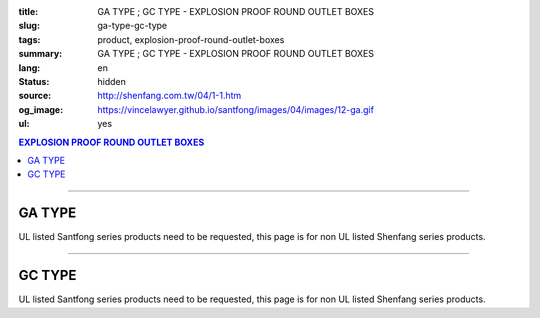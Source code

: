 :title: GA TYPE ; GC TYPE - EXPLOSION PROOF ROUND OUTLET BOXES
:slug: ga-type-gc-type
:tags: product, explosion-proof-round-outlet-boxes
:summary: GA TYPE ; GC TYPE - EXPLOSION PROOF ROUND OUTLET BOXES
:lang: en
:status: hidden
:source: http://shenfang.com.tw/04/1-1.htm
:og_image: https://vincelawyer.github.io/santfong/images/04/images/12-ga.gif
:ul: yes

.. contents:: EXPLOSION PROOF ROUND OUTLET BOXES

----

GA TYPE
+++++++

.. image:: {filename}/images/04/images/12-ga.gif
   :name: http://shenfang.com.tw/04/images/12-GA.gif
   :alt: product
   :class: img-fluid

.. image:: {filename}/images/04/images/ga-1.jpg
   :name: http://shenfang.com.tw/04/images/GA-1.JPG
   :alt: product
   :class: img-fluid

UL listed Santfong series products need to be requested, this page is for non UL listed Shenfang series products.

.. raw:: html

  <p align="right" style="margin-top: 0; margin-bottom: 0"><font size="2">&nbsp;&nbsp;&nbsp;&nbsp;&nbsp;&nbsp;&nbsp;&nbsp;&nbsp;&nbsp;&nbsp;&nbsp;&nbsp;&nbsp;&nbsp;&nbsp;&nbsp;&nbsp;&nbsp;&nbsp;&nbsp;&nbsp;&nbsp;&nbsp;&nbsp;&nbsp;&nbsp;&nbsp;&nbsp;&nbsp;&nbsp;&nbsp;&nbsp;&nbsp;&nbsp;&nbsp;&nbsp;&nbsp;&nbsp;&nbsp;&nbsp;&nbsp;&nbsp;&nbsp;&nbsp;&nbsp;&nbsp;&nbsp;&nbsp;&nbsp;&nbsp;&nbsp;&nbsp;&nbsp;&nbsp;&nbsp;&nbsp;&nbsp;&nbsp;&nbsp;&nbsp;&nbsp;&nbsp;&nbsp;&nbsp;&nbsp;&nbsp;&nbsp;&nbsp;&nbsp;&nbsp;&nbsp;&nbsp;&nbsp;&nbsp;&nbsp;&nbsp;&nbsp;&nbsp;&nbsp;&nbsp;&nbsp;&nbsp;&nbsp;&nbsp;&nbsp;&nbsp;&nbsp;&nbsp;&nbsp;&nbsp;&nbsp;&nbsp;&nbsp;&nbsp;&nbsp;&nbsp;&nbsp;&nbsp;&nbsp;&nbsp;&nbsp;&nbsp;&nbsp;&nbsp;&nbsp;&nbsp;&nbsp;&nbsp;&nbsp;&nbsp;&nbsp;&nbsp;&nbsp;&nbsp;&nbsp;&nbsp;&nbsp;&nbsp;&nbsp;&nbsp;&nbsp;&nbsp;&nbsp;&nbsp;&nbsp;&nbsp;&nbsp;&nbsp;&nbsp;&nbsp;&nbsp;&nbsp;&nbsp;&nbsp;&nbsp;&nbsp;&nbsp;&nbsp;&nbsp;&nbsp;&nbsp;&nbsp;&nbsp;&nbsp;&nbsp;&nbsp;&nbsp;&nbsp;&nbsp;&nbsp;&nbsp;&nbsp;&nbsp;&nbsp;&nbsp;&nbsp;&nbsp;&nbsp;&nbsp;&nbsp;&nbsp;&nbsp;&nbsp;&nbsp;&nbsp;&nbsp;&nbsp;&nbsp;&nbsp;&nbsp;&nbsp;&nbsp;&nbsp; 
  Unit</font><font size="2" face="新細明體">:<span lang="en">±</span>3mm</font></p>
  <table border="0" cellspacing="0" style="border-collapse: collapse" bordercolor="#111111" width="100%" cellpadding="0" id="AutoNumber14">
    <tr>
      <td width="100%">
      <table border="1" cellspacing="0" style="border-collapse: collapse" bordercolor="#111111" width="100%" cellpadding="0" id="AutoNumber22" height="239">
        <tr>
          <td width="10%" rowspan="2" bgcolor="#FFCCCC" height="77">
          <p style="line-height: 150%; margin-top: 0; margin-bottom: 0" align="center">
          <font size="2" face="Arial Narrow">SIZE</font></p>
          <p style="line-height: 150%; margin-top: 0; margin-bottom: 0" align="center">
          <font size="2" face="Arial Narrow">(IN)</font></td>
          <td width="11%" bgcolor="#FFCCCC" height="31">
          <p style="margin-top: 2; margin-bottom: 0" align="center">       
  <font size="2" face="Arial Narrow">Cast Iron</font></td>
          <td width="13%" bgcolor="#FFCCCC" height="31">
          <p align="center">         
  <font size="2" face="Arial Narrow">Malleable Iron</font></td>
          <td width="11%" rowspan="2" bgcolor="#FFCCCC" height="77">
          <p align="center">         
  <font size="2" face="Arial Narrow">Standard<br>        
          Finishes</font></td>
          <td width="19%" colspan="2" bgcolor="#FFCCCC" height="31">
          <p align="center" style="margin-top: 0; margin-bottom: 0">        
  <font size="2" face="Arial Narrow">Aluminum Alloy</font></td>
          <td width="36%" colspan="5" bgcolor="#FFCCCC" height="31">
          <p align="center">         
          <font size="2" face="Arial Narrow">Dimensions</font></td>
        </tr>
        <tr>
          <td width="11%" bgcolor="#FFCCCC" height="45">
          <p align="center">         
  <font size="2" face="Arial Narrow">Cat. No.</font></td>
          <td width="13%" bgcolor="#FFCCCC" height="45">
          <p align="center" style="margin-top: 0; margin-bottom: 0">         
  <font size="2" face="Arial Narrow">Cat. No.</font></td>
          <td width="10%" bgcolor="#FFCCCC" height="45">
          <p align="center">         
  <font size="2" face="Arial Narrow">Cat. No.</font></td>
          <td width="9%" bgcolor="#FFCCCC" height="45">
          <p align="center" style="margin-top: 0; margin-bottom: 0">         
  <font size="2" face="Arial Narrow">Standard<br>        
          Materials</font></td>
          <td width="7%" align="center" bgcolor="#FFCCCC" height="45">
          <font face="Arial Narrow">A</font></td>
          <td width="7%" align="center" bgcolor="#FFCCCC" height="45">
          <font face="Arial Narrow">B</font></td>
          <td width="7%" align="center" bgcolor="#FFCCCC" height="45">
          <font face="Arial Narrow">C</font></td>
          <td width="7%" align="center" bgcolor="#FFCCCC" height="45">
          <font face="Arial Narrow">D</font></td>
          <td width="7%" align="center" bgcolor="#FFCCCC" height="45">
          <font face="Arial Narrow">E</font></td>
        </tr>
        <tr>
          <td width="10%" align="center" height="26"><font size="2" face="Arial">1/2</font></td>
          <td width="11%" align="center" height="26"><font size="2" face="Arial">GA 16</font></td>
          <td width="11%" align="center" height="26"><font size="2" face="Arial">GA 16-M</font></td>
          <td width="11%" rowspan="6" align="center" height="161">        
  <p style="margin-top: 3; margin-bottom: 0" align="center">       
  <font size="2"><br>       
  </font>       
  <font size="1" face="Arial, Helvetica, sans-serif">Zinc<br>       
  Electroplate</font></p>  
  <p style="margin-top: 3; margin-bottom: 0" align="center">       
  <font size="2"><br>       
  </font>       
  <font size="1" face="Arial, Helvetica, sans-serif">H.D.<br>       
  Galvanize</font></p>  
  <p style="margin-top: 3; margin-bottom: 0" align="center">       
  　</p>  
  <p style="margin-top: 3; margin-bottom: 0" align="center">       
  <font face="Arial, Helvetica, sans-serif" size="1">Dacrotizing</font></p>  
          </td>
          <td width="11%" align="center" height="26"><font size="2" face="Arial">GA 16-A</font></td>
          <td width="9%" rowspan="6" align="center" height="161">       
  &nbsp;<font size="1"><br>      
  </font>      
  <font size="1" face="Arial, Helvetica, sans-serif">6063S<br>      
  Sandcast</font><p>　</td>
          <td width="7%" align="center" height="26"><font face="Arial" size="2">89</font></td>
          <td width="7%" align="center" height="26"><font face="Arial" size="2">59</font></td>
          <td width="7%" align="center" height="26"><font face="Arial" size="2">62</font></td>
          <td width="7%" align="center" height="26"><font face="Arial" size="2">20</font></td>
          <td width="7%" align="center" height="26"><font face="Arial" size="2">19</font></td>
        </tr>
        <tr>
          <td width="10%" align="center" bgcolor="#FFCCCC" height="27"><font size="2" face="Arial">3/4</font></td>
          <td width="11%" align="center" bgcolor="#FFCCCC" height="27"><font size="2" face="Arial">GA 22</font></td>
          <td width="11%" align="center" bgcolor="#FFCCCC" height="27"><font size="2" face="Arial">GA 22-M</font></td>
          <td width="11%" align="center" bgcolor="#FFCCCC" height="27"><font size="2" face="Arial">GA 22-A</font></td>
          <td width="7%" align="center" bgcolor="#FFCCCC" height="27"><font face="Arial" size="2">89</font></td>
          <td width="7%" align="center" bgcolor="#FFCCCC" height="27"><font face="Arial" size="2">59</font></td>
          <td width="7%" align="center" bgcolor="#FFCCCC" height="27"><font face="Arial" size="2">62</font></td>
          <td width="7%" align="center" bgcolor="#FFCCCC" height="27"><font face="Arial" size="2">20</font></td>
          <td width="7%" align="center" bgcolor="#FFCCCC" height="27"><font face="Arial" size="2">19</font></td>
        </tr>
        <tr>
          <td width="10%" align="center" height="27"><font size="2" face="Arial">1</font></td>
          <td width="11%" align="center" height="27"><font size="2" face="Arial">GA 28</font></td>
          <td width="11%" align="center" height="27"><font size="2" face="Arial">GA 28-M</font></td>
          <td width="11%" align="center" height="27"><font size="2" face="Arial">GA 28-A</font></td>
          <td width="7%" align="center" height="27"><font face="Arial" size="2">89</font></td>
          <td width="7%" align="center" height="27"><font face="Arial" size="2">59</font></td>
          <td width="7%" align="center" height="27"><font face="Arial" size="2">62</font></td>
          <td width="7%" align="center" height="27"><font face="Arial" size="2">23</font></td>
          <td width="7%" align="center" height="27"><font face="Arial" size="2">22</font></td>
        </tr>
        <tr>
          <td width="10%" align="center" bgcolor="#FFCCCC" height="27"><font size="2" face="Arial">1-1/4</font></td>
          <td width="11%" align="center" bgcolor="#FFCCCC" height="27"><font size="2" face="Arial">GA 36</font></td>
          <td width="11%" align="center" bgcolor="#FFCCCC" height="27"><font size="2" face="Arial">GA 36-M</font></td>
          <td width="11%" align="center" bgcolor="#FFCCCC" height="27"><font size="2" face="Arial">GA 36-A</font></td>
          <td width="7%" align="center" bgcolor="#FFCCCC" height="27"><font face="Arial" size="2">108</font></td>
          <td width="7%" align="center" bgcolor="#FFCCCC" height="27"><font face="Arial" size="2">73</font></td>
          <td width="7%" align="center" bgcolor="#FFCCCC" height="27"><font face="Arial" size="2">73</font></td>
          <td width="7%" align="center" bgcolor="#FFCCCC" height="27"><font face="Arial" size="2">30</font></td>
          <td width="7%" align="center" bgcolor="#FFCCCC" height="27"><font face="Arial" size="2">23</font></td>
        </tr>
        <tr>
          <td width="10%" align="center" height="27"><font size="2" face="Arial">1-1/2</font></td>
          <td width="11%" align="center" height="27"><font size="2" face="Arial">GA 42</font></td>
          <td width="11%" align="center" height="27"><font size="2" face="Arial">GA 42-M</font></td>
          <td width="11%" align="center" height="27"><font size="2" face="Arial">GA 42-A</font></td>
          <td width="7%" align="center" height="27"><font face="Arial" size="2">167</font></td>
          <td width="7%" align="center" height="27"><font face="Arial" size="2">102</font></td>
          <td width="7%" align="center" height="27"><font face="Arial" size="2">101</font></td>
          <td width="7%" align="center" height="27"><font face="Arial" size="2">34</font></td>
          <td width="7%" align="center" height="27"><font face="Arial" size="2">23</font></td>
        </tr>
        <tr>
          <td width="10%" align="center" bgcolor="#FFCCCC" height="27"><font size="2" face="Arial">2</font></td>
          <td width="11%" align="center" bgcolor="#FFCCCC" height="27"><font size="2" face="Arial">GA 54</font></td>
          <td width="11%" align="center" bgcolor="#FFCCCC" height="27"><font size="2" face="Arial">GA 54-M</font></td>
          <td width="11%" align="center" bgcolor="#FFCCCC" height="27"><font size="2" face="Arial">GA 54-A</font></td>
          <td width="7%" align="center" bgcolor="#FFCCCC" height="27"><font face="Arial" size="2">167</font></td>
          <td width="7%" align="center" bgcolor="#FFCCCC" height="27"><font face="Arial" size="2">114</font></td>
          <td width="7%" align="center" bgcolor="#FFCCCC" height="27"><font face="Arial" size="2">114</font></td>
          <td width="7%" align="center" bgcolor="#FFCCCC" height="27"><font face="Arial" size="2">46</font></td>
          <td width="7%" align="center" bgcolor="#FFCCCC" height="27"><font face="Arial" size="2">25</font></td>
        </tr>
      </table>
      </td>
    </tr>
  </table>

----

GC TYPE
+++++++

.. image:: {filename}/images/04/images/gc.gif
   :name: http://shenfang.com.tw/04/images/GC.gif
   :alt: product
   :class: img-fluid

.. image:: {filename}/images/04/images/gc-1.jpg
   :name: http://shenfang.com.tw/04/images/GC-1.JPG
   :alt: product
   :class: img-fluid

UL listed Santfong series products need to be requested, this page is for non UL listed Shenfang series products.

.. raw:: html

  <p align="right" style="margin-top: 0; margin-bottom: 0"><font size="2">&nbsp;&nbsp;&nbsp;&nbsp;&nbsp;&nbsp;&nbsp;&nbsp;&nbsp;&nbsp;&nbsp;&nbsp;&nbsp;&nbsp;&nbsp;&nbsp;&nbsp;&nbsp;&nbsp;&nbsp;&nbsp;&nbsp;&nbsp;&nbsp;&nbsp;&nbsp;&nbsp;&nbsp;&nbsp;&nbsp;&nbsp;&nbsp;&nbsp;&nbsp;&nbsp;&nbsp;&nbsp;&nbsp;&nbsp;&nbsp;&nbsp;&nbsp;&nbsp;&nbsp;&nbsp;&nbsp;&nbsp;&nbsp;&nbsp;&nbsp;&nbsp;&nbsp;&nbsp;&nbsp;&nbsp;&nbsp;&nbsp;&nbsp;&nbsp;&nbsp;&nbsp;&nbsp;&nbsp;&nbsp;&nbsp;&nbsp;&nbsp;&nbsp;&nbsp;&nbsp;&nbsp;&nbsp;&nbsp;&nbsp;&nbsp;&nbsp;&nbsp;&nbsp;&nbsp;&nbsp;&nbsp;&nbsp;&nbsp;&nbsp;&nbsp;&nbsp;&nbsp;&nbsp;&nbsp;&nbsp;&nbsp;&nbsp;&nbsp;&nbsp;&nbsp;&nbsp;&nbsp;&nbsp;&nbsp;&nbsp;&nbsp;&nbsp;&nbsp;&nbsp;&nbsp;&nbsp;&nbsp;&nbsp;&nbsp;&nbsp;&nbsp;&nbsp;&nbsp;&nbsp;&nbsp;&nbsp;&nbsp;&nbsp;&nbsp;&nbsp;&nbsp;&nbsp;&nbsp;&nbsp;&nbsp;&nbsp;&nbsp;&nbsp;&nbsp;&nbsp;&nbsp;&nbsp;&nbsp;&nbsp;&nbsp;&nbsp;&nbsp;&nbsp;&nbsp;&nbsp;&nbsp;&nbsp;&nbsp;&nbsp;&nbsp;&nbsp;&nbsp;&nbsp;&nbsp;&nbsp;&nbsp;&nbsp;&nbsp;&nbsp;&nbsp;&nbsp;&nbsp;&nbsp;&nbsp;&nbsp;&nbsp;&nbsp;&nbsp;&nbsp;&nbsp;&nbsp;&nbsp;&nbsp;&nbsp;&nbsp;&nbsp;&nbsp;&nbsp; 
  Unit</font><font size="2" face="新細明體">:<span lang="en">±</span>3mm</font></p>
  <table border="0" cellspacing="0" style="border-collapse: collapse" bordercolor="#111111" width="100%" cellpadding="0" id="AutoNumber16">
    <tr>
      <td width="100%">
      <table border="1" cellspacing="0" style="border-collapse: collapse" bordercolor="#111111" width="100%" id="AutoNumber23" cellpadding="0" height="242">
        <tr>
          <td width="10%" rowspan="2" bgcolor="#FFCCCC" height="77">
          <p style="line-height: 150%; margin-top: 0; margin-bottom: 0" align="center">
          <font size="2" face="Arial Narrow">SIZE</font></p>
          <p style="line-height: 150%; margin-top: 0; margin-bottom: 0" align="center">
          <font size="2" face="Arial Narrow">(IN)</font></td>
          <td width="11%" bgcolor="#FFCCCC" height="31">
          <p style="margin-top: 2; margin-bottom: 0" align="center">       
  <font size="2" face="Arial Narrow">Cast Iron</font></td>
          <td width="13%" bgcolor="#FFCCCC" height="31">
          <p align="center">         
  <font size="2" face="Arial Narrow">Malleable Iron</font></td>
          <td width="11%" rowspan="2" bgcolor="#FFCCCC" height="77">
          <p align="center">         
  <font size="2" face="Arial Narrow">Standard<br>        
          Finishes</font></td>
          <td width="20%" colspan="2" bgcolor="#FFCCCC" height="31">
          <p align="center" style="margin-top: 0; margin-bottom: 0">        
  <font size="2" face="Arial Narrow">Aluminum Alloy</font></td>
          <td width="37%" colspan="5" bgcolor="#FFCCCC" height="31">
          <p align="center">         
          <font size="2" face="Arial Narrow">Dimensions</font></td>
        </tr>
        <tr>
          <td width="11%" bgcolor="#FFCCCC" height="45">
          <p align="center" style="margin-top: 0; margin-bottom: 0">         
  <font size="2" face="Arial Narrow">Cat. No.</font></td>
          <td width="13%" bgcolor="#FFCCCC" height="45">
          <p align="center" style="margin-top: 0; margin-bottom: 0">         
  <font size="2" face="Arial Narrow">Cat. No.</font></td>
          <td width="11%" bgcolor="#FFCCCC" height="45">
          <p align="center">         
  <font size="2" face="Arial Narrow">Cat. No.</font></td>
          <td width="9%" bgcolor="#FFCCCC" height="45">
          <p align="center" style="margin-top: 0; margin-bottom: 0">         
  <font size="2" face="Arial Narrow">Standard<br>        
          Materials</font></td>
          <td width="7%" align="center" bgcolor="#FFCCCC" height="45">
          <font face="Arial Narrow">A</font></td>
          <td width="7%" align="center" bgcolor="#FFCCCC" height="45">
          <font face="Arial Narrow">B</font></td>
          <td width="7%" align="center" bgcolor="#FFCCCC" height="45">
          <font face="Arial Narrow">C</font></td>
          <td width="7%" align="center" bgcolor="#FFCCCC" height="45">
          <font face="Arial Narrow">D</font></td>
          <td width="7%" align="center" bgcolor="#FFCCCC" height="45">
          <font face="Arial Narrow">E</font></td>
        </tr>
        <tr>
          <td width="10%" align="center" height="27"><font size="2" face="Arial">1/2</font></td>
          <td width="11%" align="center" height="27"><font size="2" face="Arial">GC 16</font></td>
          <td width="11%" align="center" height="27"><font size="2" face="Arial">GC 16-M</font></td>
          <td width="11%" rowspan="6" height="164">        
  <p style="margin-top: 3; margin-bottom: 0" align="center">       
  <font size="2"><br>       
  </font>       
  <font size="1" face="Arial, Helvetica, sans-serif">Zinc<br>       
  Electroplate<br>       
  </font>       
  <font size="2"><br>       
  </font>       
  <font size="1" face="Arial, Helvetica, sans-serif">H.D.<br>       
  Galvanize</font></p>  
  <p style="margin-top: 3; margin-bottom: 0" align="center">       
  　</p>  
  <p style="margin-top: 3; margin-bottom: 0" align="center">       
  <font face="Arial, Helvetica, sans-serif" size="1">Dacrotizing</font></p>  
          </td>
          <td width="11%" align="center" height="27"><font size="2" face="Arial">GC 16-A</font></td>
          <td width="9%" rowspan="6" align="center" height="164">       
  <font size="1"><br>      
  </font>      
  <font size="1" face="Arial, Helvetica, sans-serif">6063S<br>      
  Sandcast</font><p>　</td>
          <td width="7%" align="center" height="27"><font face="Arial" size="2">89</font></td>
          <td width="7%" align="center" height="27"><font face="Arial" size="2">59</font></td>
          <td width="7%" align="center" height="27"><font face="Arial" size="2">62</font></td>
          <td width="7%" align="center" height="27"><font face="Arial" size="2">20</font></td>
          <td width="7%" align="center" height="27"><font face="Arial" size="2">19</font></td>
        </tr>
        <tr>
          <td width="10%" align="center" bgcolor="#FFCCCC" height="27"><font size="2" face="Arial">3/4</font></td>
          <td width="11%" align="center" bgcolor="#FFCCCC" height="27"><font size="2" face="Arial">GC 22</font></td>
          <td width="11%" align="center" bgcolor="#FFCCCC" height="27"><font size="2" face="Arial">GC 22-M</font></td>
          <td width="11%" align="center" bgcolor="#FFCCCC" height="27"><font size="2" face="Arial">GC 22-A</font></td>
          <td width="7%" align="center" bgcolor="#FFCCCC" height="27"><font face="Arial" size="2">89</font></td>
          <td width="7%" align="center" bgcolor="#FFCCCC" height="27"><font face="Arial" size="2">59</font></td>
          <td width="7%" align="center" bgcolor="#FFCCCC" height="27"><font face="Arial" size="2">62</font></td>
          <td width="7%" align="center" bgcolor="#FFCCCC" height="27"><font face="Arial" size="2">20</font></td>
          <td width="7%" align="center" bgcolor="#FFCCCC" height="27"><font face="Arial" size="2">19</font></td>
        </tr>
        <tr>
          <td width="10%" align="center" height="27"><font size="2" face="Arial">1</font></td>
          <td width="11%" align="center" height="27"><font size="2" face="Arial">GC 28</font></td>
          <td width="11%" align="center" height="27"><font size="2" face="Arial">GC 28-M</font></td>
          <td width="11%" align="center" height="27"><font size="2" face="Arial">GC 28-A</font></td>
          <td width="7%" align="center" height="27"><font face="Arial" size="2">89</font></td>
          <td width="7%" align="center" height="27"><font face="Arial" size="2">59</font></td>
          <td width="7%" align="center" height="27"><font face="Arial" size="2">62</font></td>
          <td width="7%" align="center" height="27"><font face="Arial" size="2">23</font></td>
          <td width="7%" align="center" height="27"><font face="Arial" size="2">22</font></td>
        </tr>
        <tr>
          <td width="10%" align="center" bgcolor="#FFCCCC" height="27"><font size="2" face="Arial">1-1/4</font></td>
          <td width="11%" align="center" bgcolor="#FFCCCC" height="27"><font size="2" face="Arial">GC 36</font></td>
          <td width="11%" align="center" bgcolor="#FFCCCC" height="27"><font size="2" face="Arial">GC 36-M</font></td>
          <td width="11%" align="center" bgcolor="#FFCCCC" height="27"><font size="2" face="Arial">GC 36-A</font></td>
          <td width="7%" align="center" bgcolor="#FFCCCC" height="27"><font face="Arial" size="2">108</font></td>
          <td width="7%" align="center" bgcolor="#FFCCCC" height="27"><font face="Arial" size="2">73</font></td>
          <td width="7%" align="center" bgcolor="#FFCCCC" height="27"><font face="Arial" size="2">73</font></td>
          <td width="7%" align="center" bgcolor="#FFCCCC" height="27"><font face="Arial" size="2">30</font></td>
          <td width="7%" align="center" bgcolor="#FFCCCC" height="27"><font face="Arial" size="2">23</font></td>
        </tr>
        <tr>
          <td width="10%" align="center" height="28"><font size="2" face="Arial">1-1/2</font></td>
          <td width="11%" align="center" height="28"><font size="2" face="Arial">GC 42</font></td>
          <td width="11%" align="center" height="28"><font size="2" face="Arial">GC 42-M</font></td>
          <td width="11%" align="center" height="28"><font size="2" face="Arial">GC 42-A</font></td>
          <td width="7%" align="center" height="28"><font face="Arial" size="2">167</font></td>
          <td width="7%" align="center" height="28"><font face="Arial" size="2">102</font></td>
          <td width="7%" align="center" height="28"><font face="Arial" size="2">101</font></td>
          <td width="7%" align="center" height="28"><font face="Arial" size="2">34</font></td>
          <td width="7%" align="center" height="28"><font face="Arial" size="2">23</font></td>
        </tr>
        <tr>
          <td width="10%" align="center" bgcolor="#FFCCCC" height="28"><font size="2" face="Arial">2</font></td>
          <td width="11%" align="center" bgcolor="#FFCCCC" height="28"><font size="2" face="Arial">GC 54</font></td>
          <td width="11%" align="center" bgcolor="#FFCCCC" height="28"><font size="2" face="Arial">GC 54-M</font></td>
          <td width="11%" align="center" bgcolor="#FFCCCC" height="28"><font size="2" face="Arial">GC 54-A</font></td>
          <td width="7%" align="center" bgcolor="#FFCCCC" height="28"><font face="Arial" size="2">167</font></td>
          <td width="7%" align="center" bgcolor="#FFCCCC" height="28"><font face="Arial" size="2">114</font></td>
          <td width="7%" align="center" bgcolor="#FFCCCC" height="28"><font face="Arial" size="2">114</font></td>
          <td width="7%" align="center" bgcolor="#FFCCCC" height="28"><font face="Arial" size="2">46</font></td>
          <td width="7%" align="center" bgcolor="#FFCCCC" height="28"><font face="Arial" size="2">25</font></td>
        </tr>
      </table>
      </td>
    </tr>
  </table>

